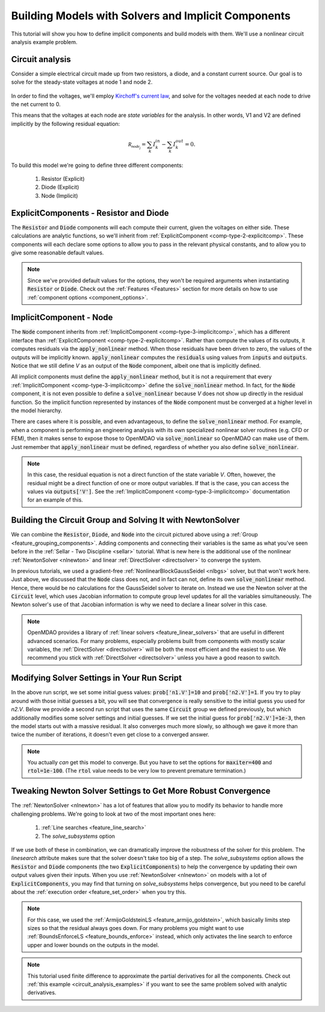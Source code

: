.. _defining_icomps_tutorial:

*****************************************************
Building Models with Solvers and Implicit Components
*****************************************************

This tutorial will show you how to define implicit components and build models with them.
We'll use a nonlinear circuit analysis example problem.

Circuit analysis
****************

Consider a simple electrical circuit made up from two resistors, a diode, and a constant current source.
Our goal is to solve for the steady-state voltages at node 1 and node 2.

.. figure:: images/circuit_diagram.png
   :align: center
   :width: 50%
   :alt: diagram of a simple circuit with two resistors and one diode

In order to find the voltages, we'll employ `Kirchoff's current law <https://en.wikipedia.org/wiki/Kirchhoff%27s_circuit_laws>`_,
and solve for the voltages needed at each node to drive the net current to 0.

This means that the voltages at each node are *state variables* for the analysis.
In other words, V1 and V2 are defined implicitly by the following residual equation:

.. math::

   \mathcal{R_{node_j}} = \sum_k I_{k}^{in} - \sum_k I_{k}^{out} = 0 .

To build this model we're going to define three different components:

    #. Resistor (Explicit)
    #. Diode (Explicit)
    #. Node (Implicit)

ExplicitComponents - Resistor and Diode
***************************************

The :code:`Resistor` and :code:`Diode` components will each compute their current, given the voltages on either side.
These calculations are analytic functions, so we'll inherit from :ref:`ExplicitComponent <comp-type-2-explicitcomp>`.
These components will each declare some options to allow you to pass in the relevant physical constants, and to
allow you to give some reasonable default values.

.. embed-code::
     openmdao.test_suite.test_examples.test_circuit_analysis.Resistor

.. embed-code::
     openmdao.test_suite.test_examples.test_circuit_analysis.Diode

.. note::
    Since we've provided default values for the options, they won't be required arguments when instantiating :code:`Resistor` or :code:`Diode`.
    Check out the :ref:`Features <Features>` section for more details on how to use :ref:`component options <component_options>`.


ImplicitComponent - Node
************************

The :code:`Node` component inherits from :ref:`ImplicitComponent <comp-type-3-implicitcomp>`, which has a different interface than :ref:`ExplicitComponent <comp-type-2-explicitcomp>`.
Rather than compute the values of its outputs, it computes residuals via the :code:`apply_nonlinear` method.
When those residuals have been driven to zero, the values of the outputs will be implicitly known.
:code:`apply_nonlinear` computes the :code:`residuals` using values from  :code:`inputs` and :code:`outputs`.
Notice that we still define *V* as an output of the :code:`Node` component, albeit one that is implicitly defined.


.. embed-code::
     openmdao.test_suite.test_examples.test_circuit_analysis.Node

All implicit components must define the :code:`apply_nonlinear` method,
but it is not a requirement that every :ref:`ImplicitComponent <comp-type-3-implicitcomp>`  define the :code:`solve_nonlinear` method.
In fact, for the :code:`Node` component, it is not even possible to define a :code:`solve_nonlinear` because *V* does not show up directly
in the residual function.
So the implicit function represented by instances of the :code:`Node` component must be converged at a higher level in the model hierarchy.

There are cases where it is possible, and even advantageous, to define the :code:`solve_nonlinear` method.
For example, when a component is performing an engineering analysis with its own specialized nonlinear solver routines (e.g. CFD or FEM),
then it makes sense to expose those to OpenMDAO via :code:`solve_nonlinear` so OpenMDAO can make use of them.
Just remember that :code:`apply_nonlinear` must be defined, regardless of whether you also define :code:`solve_nonlinear`.

.. note::

    In this case, the residual equation is not a direct function of the state variable *V*.
    Often, however, the residual might be a direct function of one or more output variables.
    If that is the case, you can access the values via :code:`outputs['V']`.
    See the :ref:`ImplicitComponent <comp-type-3-implicitcomp>` documentation for an example of this.



Building the Circuit Group and Solving It with NewtonSolver
***********************************************************

We can combine the :code:`Resistor`, :code:`Diode`, and :code:`Node` into the circuit pictured above using a :ref:`Group <feature_grouping_components>`.
Adding components and connecting their variables is the same as what you've seen before in the :ref:`Sellar - Two Discipline <sellar>` tutorial.
What is new here is the additional use of the nonlinear :ref:`NewtonSolver <nlnewton>` and linear :ref:`DirectSolver <directsolver>` to converge the system.

In previous tutorials, we used a gradient-free :ref:`NonlinearBlockGaussSeidel <nlbgs>` solver, but that won't work here.
Just above, we discussed that the :code:`Node` class does not, and in fact can not, define its own :code:`solve_nonlinear` method.
Hence, there would be no calculations for the GaussSeidel solver to iterate on.
Instead we use the Newton solver at the :code:`Circuit` level, which uses Jacobian information to compute group level updates for all the variables simultaneously.
The Newton solver's use of that Jacobian information is why we need to declare a linear solver in this case.

.. note::
    OpenMDAO provides a library of :ref:`linear solvers <feature_linear_solvers>` that are useful in different advanced scenarios.
    For many problems, especially problems built from components with mostly scalar variables, the :ref:`DirectSolver <directsolver>`
    will be both the most efficient and the easiest to use.
    We recommend you stick with :ref:`DirectSolver <directsolver>` unless you have a good reason to switch.


.. embed-code::
    openmdao.test_suite.test_examples.test_circuit_analysis.TestCircuit.test_circuit_plain_newton
    :layout: interleave


Modifying Solver Settings in Your Run Script
********************************************

In the above run script, we set some initial guess values: :code:`prob['n1.V']=10` and :code:`prob['n2.V']=1`.
If you try to play around with those initial guesses a bit, you will see that convergence is really sensitive to
the initial guess you used for *n2.V*.
Below we provide a second run script that uses the same :code:`Circuit` group we defined previously, but which additionally
modifies some solver settings and initial guesses.
If we set the initial guess for :code:`prob['n2.V']=1e-3`, then the model starts out with a massive residual.
It also converges much more slowly, so although we gave it more than twice the number of iterations, it doesn't even get
close to a converged answer.


.. embed-code::
    openmdao.test_suite.test_examples.test_circuit_analysis.TestCircuit.test_circuit_plain_newton_many_iter
    :layout: interleave


.. note::

   You actually *can* get this model to converge. But you have to set the options for :code:`maxiter=400` and :code:`rtol=1e-100`.
   (The :code:`rtol` value needs to be very low to prevent premature termination.)


Tweaking Newton Solver Settings to Get More Robust Convergence
**************************************************************

The :ref:`NewtonSolver <nlnewton>` has a lot of features that allow you to modify its behavior to handle more challenging problems.
We're going to look at two of the most important ones here:

    #. :ref:`Line searches <feature_line_search>`
    #. The *solve_subsystems* option

If we use both of these in combination, we can dramatically improve the robustness of the solver for this problem.
The *linesearch* attribute makes sure that the solver doesn't take too big of a step. The *solve_subsystems* option allows
the :code:`Resistor` and :code:`Diode` components (the two :code:`ExplicitComponents`) to help the convergence by updating their own output values given their inputs.
When you use :ref:`NewtonSolver <nlnewton>` on models with a lot of :code:`ExplicitComponents`, you may find that turning on *solve_subsystems* helps convergence,
but you need to be careful about the :ref:`execution order <feature_set_order>` when you try this.

.. note::

    For this case, we used the :ref:`ArmijoGoldsteinLS <feature_armijo_goldstein>`, which basically limits step sizes so that the residual always goes down.
    For many problems you might want to use :ref:`BoundsEnforceLS <feature_bounds_enforce>` instead, which only activates the
    line search to enforce upper and lower bounds on the outputs in the model.

.. embed-code::
    openmdao.test_suite.test_examples.test_circuit_analysis.TestCircuit.test_circuit_advanced_newton
    :layout: interleave


.. note::
    This tutorial used finite difference to approximate the partial derivatives for all the components.
    Check out :ref:`this example <circuit_analysis_examples>` if you want to see the same problem solved with analytic derivatives.
